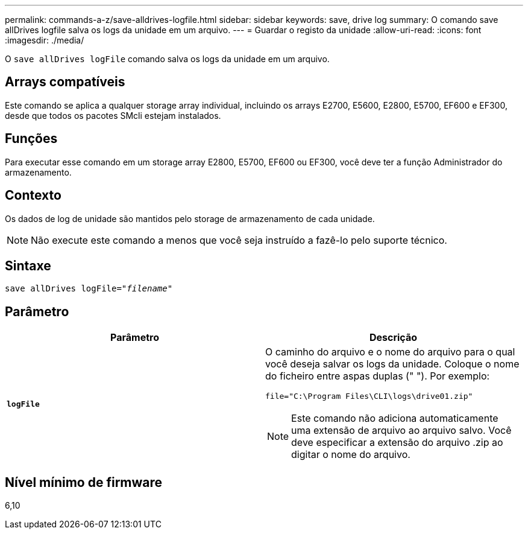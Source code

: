 ---
permalink: commands-a-z/save-alldrives-logfile.html 
sidebar: sidebar 
keywords: save, drive log 
summary: O comando save allDrives logfile salva os logs da unidade em um arquivo. 
---
= Guardar o registo da unidade
:allow-uri-read: 
:icons: font
:imagesdir: ./media/


[role="lead"]
O `save allDrives logFile` comando salva os logs da unidade em um arquivo.



== Arrays compatíveis

Este comando se aplica a qualquer storage array individual, incluindo os arrays E2700, E5600, E2800, E5700, EF600 e EF300, desde que todos os pacotes SMcli estejam instalados.



== Funções

Para executar esse comando em um storage array E2800, E5700, EF600 ou EF300, você deve ter a função Administrador do armazenamento.



== Contexto

Os dados de log de unidade são mantidos pelo storage de armazenamento de cada unidade.

[NOTE]
====
Não execute este comando a menos que você seja instruído a fazê-lo pelo suporte técnico.

====


== Sintaxe

[listing, subs="+macros"]
----
save allDrives logFile=pass:quotes["_filename_"]
----


== Parâmetro

[cols="2*"]
|===
| Parâmetro | Descrição 


 a| 
`*logFile*`
 a| 
O caminho do arquivo e o nome do arquivo para o qual você deseja salvar os logs da unidade. Coloque o nome do ficheiro entre aspas duplas (" "). Por exemplo:

`file="C:\Program Files\CLI\logs\drive01.zip"`

[NOTE]
====
Este comando não adiciona automaticamente uma extensão de arquivo ao arquivo salvo. Você deve especificar a extensão do arquivo .zip ao digitar o nome do arquivo.

====
|===


== Nível mínimo de firmware

6,10
